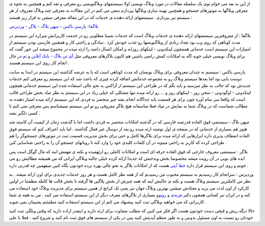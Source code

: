 .. title: از هم اکنون به جمع وبلاگ نویسان بپیوندید 
.. date: 2007/2/3 6:19:34

از این به بعد می خوام توی یک سلسله مقالات در مورد وبلاگ نویسی اولا
سیستمهای وبلاگنویسی رو معرفی و نقد کنم و همچنین به نحوه ی معرفی وبلاگها
به موتورهای جستجو و همچنین بهینه سازی وبلاگها بپردازم سعی می کنم در این
مقالات به معرفی چند وبلاگ معروف از هر سیستم نیز بپردازم . سیستمهای ارائه
دهنده ی خدمات که در این مقاله معرفی میشن به قرار زیر هستند :

`بلاگفا <http://www.blogfa.com/>`__- پا\ `رسی
باکس <http://www.parsibox.com/>`__ - `میهن
بلاگ <http://www.mihanblog.com/>`__ -
ب\ `لاگر <http://www.blogger.com/>`__ -
`وردپرس <http://www.wordpress.com/>`__

بلاگفا : از معروفترین سیستمهای ارائه دهنده ی خدمات وبلاگ است که خدمات
نسبتا مطلوبی رو در خدمت کاربرانش میزاره این سیستم در مدت کوتاهی که روی
وب بود تعداد زیادی از وبلاگنویسها رو جذب خودش کرد . سادگی و راحتی کار و
همچنین فارسی بودن سیستم از امتیازات این سیستم است خدماتی هممچون لینکدونی
- لینکهای روزانه و امکان اتصال دامنه را ارئه میده در مجموع میشه این جور
گفت که برای وبلاگ نویسی خیلی خوبه اگه به امکانات کمش راضی باشین هم اکنون
بلاگرهای معروفی مثل `آی تی بلاگ <http://www.itblog.blogfa.com/>`__ -
`بابک آنلاین <http://www.babak-online.blogfa.com/>`__ و
`تم <http://www.theme.blogfa.com/>`__ در حال انجام کار روی این سیستم
هستند .

پارسی باکس : سیسنم نه چندان معروفی برای وبلاگ نویسان که مدت کوتاهی است
که پا به عرصه گذاشته این سیستم در ابتدا یه سایت دوست یابی بود اما بعدها
سیستم وبلاگ رو به مجموعه خدماتش اضافه کرده چیزی که باعث شد که این سیستم
رو معرفی کنم خدمات جدیدش بود که جالب به نظر میرسید و باید بگم که در
طراحی این سیستم از آژاکس به نحو عالی استفاده شده این سیستم خدماتی همچون
لینکدونی - اوگودونی - سخن روز - لینکهای روز و … رو ارائه میده تنها مشکلی
که خیلی زیاد در این سیستم به نظر میاد بخش طراحی قالب است که واقعا سر سام
آوره چون برای هر قسمت باید جداگانه انجام بشه چیز منحصر به فردی که این
سیستم ارائه میده امتیاز دهنده به مطالب شماست که در وبلاگ شما به نمایش در
میاد فعلا متاسفانه هیچ بلاگر معروفی رو تو این سیستم نمیشناسم پس معرفی
نمی کنم تا کسی دلگیر نشه .

میهن بلاگ : سیستمی فوق العاده قدرتمند فارسی که در گذشته امکانات منحصر به
فردی داشت اما با گذشت زمان از کیفیت آن کاسته شد هنوز هم بسیاری از خدماتی
که در صفحه ی اول نوشته ارئه میده رو بعد از دوسال غیر فعال گذاشته . اما
باید اعتراف کنم که سیستم فوق العاده انعطاف پذیری داره ابزارهایی که ارائه
میده برای بلاگرها کامل و حتی برای بخش مدیریت قسمت ثبت در موتورهای
جستجوگر را هم طراحی کرده که کاربر به راحتی میتونه در آن کلمات کلیدی خود
را وارد کنه تا روباتهای جستجو آن را به راحتی شناسایی کنن .

بلاگر : سیستمی معروف خارجی که فوق العاده حرفه ای است و امکانات کاملی رو
ارئهمیده و نکته ی مهمش اینه که مال گوگل است پس ایده های نویی در آن رویت
میشه مخصوصا بخش ویدجتش که جدیدا ارائه کرده خیلی جالبه وبلاگی ایرانی که
من همیشه مطالبش رو می خونم و روی این سیستم قرار داره `خط
آیتی <http://itline.blogspot.com/>`__ هست که از امکانات بلاگر به نحو
عالی بهره برده خودتون نگاه کنین میفهمین چه قدرتی داره .

وردپرس : سرانجام کار رسیدیم به سیستم محبوب من رسیدیم که از همه نظر کامل
هست و هر روز خدمات جدیدی برای اون ارائه میشه . به نظر من کاملترین سیستم
وبلاگ هست و نکته ی جالبش اینه که همه چیزش از بخش پلاگین ها گرفته تا بخش
قالب ها کامله مطمئنا در اولین کارکرد از اون لذت می برید و معتادش میشین
بهترین وبلاگ جهان نیز یعنی تک کرانچ از همین سیستم برای مدیریت وبلاگ خود
استفاده می کنه و در ایران نیز کسانی همچون دکتر
`مزیدی <http://mhmazidi.wordpress.com/>`__ و
`روبو <http://robo.wordpress.com/>`__\ و بسیاری از بلاگرهای معرف دیگر از
این سیستم استفاده می کنند . من به همه ی شما کاربرانی که می خواهید وبلاگی
ثبت کنید پیشنهاد می کنم از این سیستم استفاده کنید مطمئنم پشیمان نمی شوید
.

حالا دیگه ریش و قیچی دست خودتون هست اگر فکر می کنین که مطلب متفاوت برای
ارئه دارید و اینقدر اراده دارید که وقتی وبلگی ثبت کنید خودتان رو نسبت به
اون مسئول بدونین و به طوز منظم آپدیتش کنید پس در یکی از سیستم های فوق
ثبت نام کنبد و شروع کنید . فعلا یا علی
